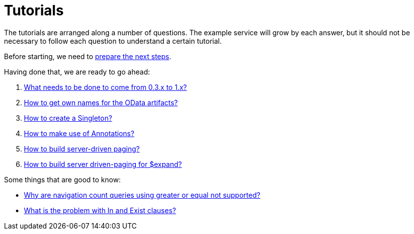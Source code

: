 = Tutorials

The tutorials are arranged along a number of questions. The example service will grow by each answer, but it should not be necessary to follow each question to understand a certain tutorial.

Before starting, we need to xref:Preparation.adoc[prepare the next steps].

Having done that, we are ready to go ahead:

. xref:HowToUpgradeTo1.adoc[What needs to be done to come from 0.3.x to 1.x?]
. xref:NameBuilding.adoc[How to get own names for the OData artifacts?]
. xref:HowToMakeASingleton.adoc[How to create a Singleton?]
. xref:HowToMakeUseOfAnnotations.adoc[How to make use of Annotations?]
. xref:HowToBuildServerDrivenPaging.adoc[How to build server-driven paging?]
. xref:HowToBuildServerDrivenPagingExpand.adoc[How to build server driven-paging for $expand?]

Some things that are good to know:

* xref:WhyGeZeroNotSupported.adoc[Why are navigation count queries using greater or equal not supported?]
* xref:WhatIsTheProblemWithInAndExist.adoc[What is the problem with In and Exist clauses?]
